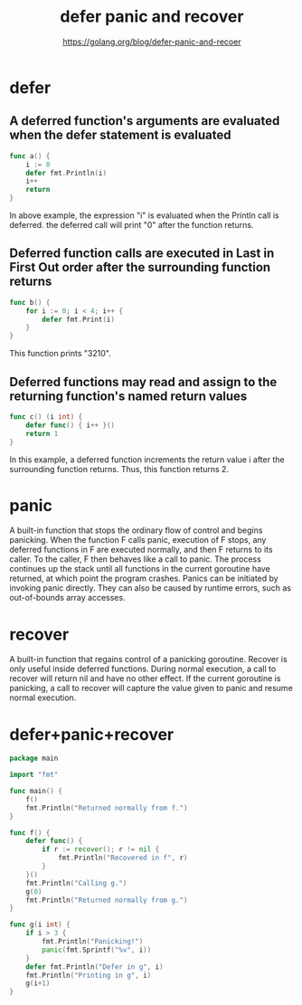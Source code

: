#+TITLE: defer panic and recover
#+AUTHOR: https://golang.org/blog/defer-panic-and-recoer

* defer

** A deferred function's arguments are evaluated when the defer statement is evaluated

#+BEGIN_SRC go
func a() {
    i := 0
    defer fmt.Println(i)
    i++
    return
}
#+END_SRC

In above example, the expression "i" is evaluated when the Println call is
deferred. the deferred call will print "0" after the function returns.

** Deferred function calls are executed in Last in First Out order after the surrounding function returns

#+BEGIN_SRC go
func b() {
    for i := 0; i < 4; i++ {
        defer fmt.Print(i)
    }
}
#+END_SRC

This function prints "3210".

** Deferred functions may read and assign to the returning function's named return values

#+BEGIN_SRC go
func c() (i int) {
    defer func() { i++ }()
    return 1
}
#+END_SRC

In this example, a deferred function increments the return value i after the
surrounding function returns. Thus, this function returns 2.

* panic

A built-in function that stops the ordinary flow of control and begins
panicking. When the function F calls panic, execution of F stops, any deferred
functions in F are executed normally, and then F returns to its caller. To the
caller, F then behaves like a call to panic. The process continues up the stack
until all functions in the current goroutine have returned, at which point the
program crashes. Panics can be initiated by invoking panic directly. They can
also be caused by runtime errors, such as out-of-bounds array accesses.

* recover

A built-in function that regains control of a panicking goroutine. Recover is
only useful inside deferred functions. During normal execution, a call to
recover will return nil and have no other effect. If the current goroutine is
panicking, a call to recover will capture the value given to panic and resume
normal execution.

* defer+panic+recover

#+BEGIN_SRC go
package main

import "fmt"

func main() {
    f()
    fmt.Println("Returned normally from f.")
}

func f() {
    defer func() {
        if r := recover(); r != nil {
            fmt.Println("Recovered in f", r)
        }
    }()
    fmt.Println("Calling g.")
    g(0)
    fmt.Println("Returned normally from g.")
}

func g(i int) {
    if i > 3 {
        fmt.Println("Panicking!")
        panic(fmt.Sprintf("%v", i))
    }
    defer fmt.Println("Defer in g", i)
    fmt.Println("Printing in g", i)
    g(i+1)
}
#+END_SRC
